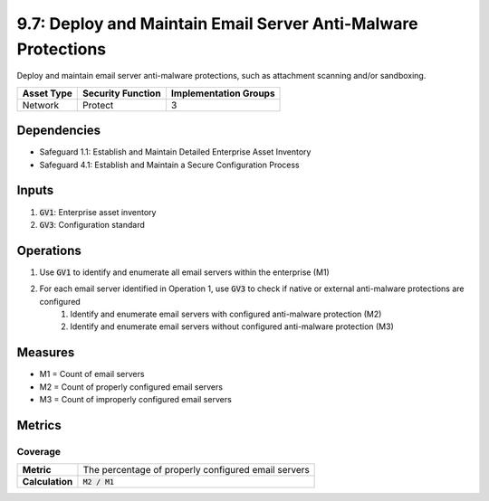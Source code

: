 9.7: Deploy and Maintain Email Server Anti-Malware Protections
=========================================================
Deploy and maintain email server anti-malware protections, such as attachment scanning and/or sandboxing.

.. list-table::
	:header-rows: 1

	* - Asset Type
	  - Security Function
	  - Implementation Groups
	* - Network 
	  - Protect
	  - 3

Dependencies
------------
* Safeguard 1.1: Establish and Maintain Detailed Enterprise Asset Inventory
* Safeguard 4.1: Establish and Maintain a Secure Configuration Process

Inputs
-----------
#. :code:`GV1`: Enterprise asset inventory
#. :code:`GV3`: Configuration standard

Operations
----------
#. Use :code:`GV1` to identify and enumerate all email servers within the enterprise (M1)
#. For each email server identified in Operation 1, use :code:`GV3` to check if native or external anti-malware protections are configured
	#. Identify and enumerate email servers with configured anti-malware protection (M2)
	#. Identify and enumerate email servers without configured anti-malware protection (M3)

Measures
--------
* M1 = Count of email servers
* M2 = Count of properly configured email servers
* M3 = Count of improperly configured email servers

Metrics
-------

Coverage
^^^^^^^^
.. list-table::

	* - **Metric**
	  - | The percentage of properly configured email servers
	* - **Calculation**
	  - :code:`M2 / M1`

.. history
.. authors
.. license
